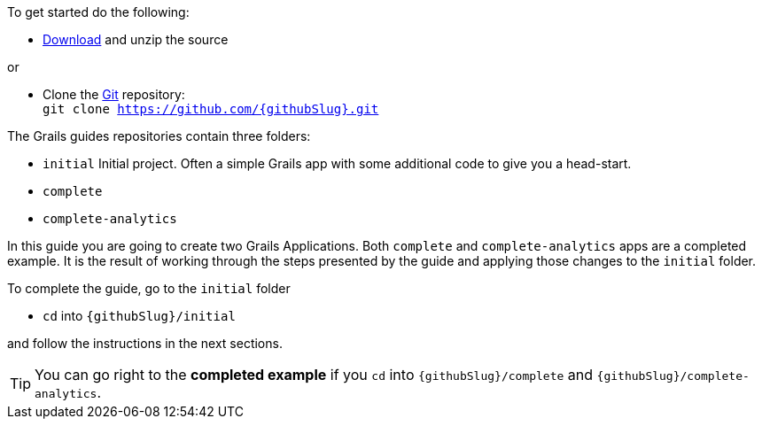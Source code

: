 To get started do the following:

* link:https://github.com/{githubSlug}/archive/master.zip[Download] and unzip the source

or

* Clone the https://git-scm.com/[Git] repository: +
`git clone https://github.com/{githubSlug}.git`

The Grails guides repositories contain three folders:

* `initial`  Initial project. Often a simple Grails app with some additional code to give you a head-start.
* `complete`
* `complete-analytics`

In this guide you are going to create two Grails Applications. Both `complete` and `complete-analytics` apps are a completed example. It is the result of working through the steps presented by the guide and applying those changes to the `initial` folder.

To complete the guide, go to the `initial` folder

* `cd` into `{githubSlug}/initial`

and follow the instructions in the next sections.

TIP: You can go right to the **completed example** if you `cd` into `{githubSlug}/complete` and `{githubSlug}/complete-analytics`.